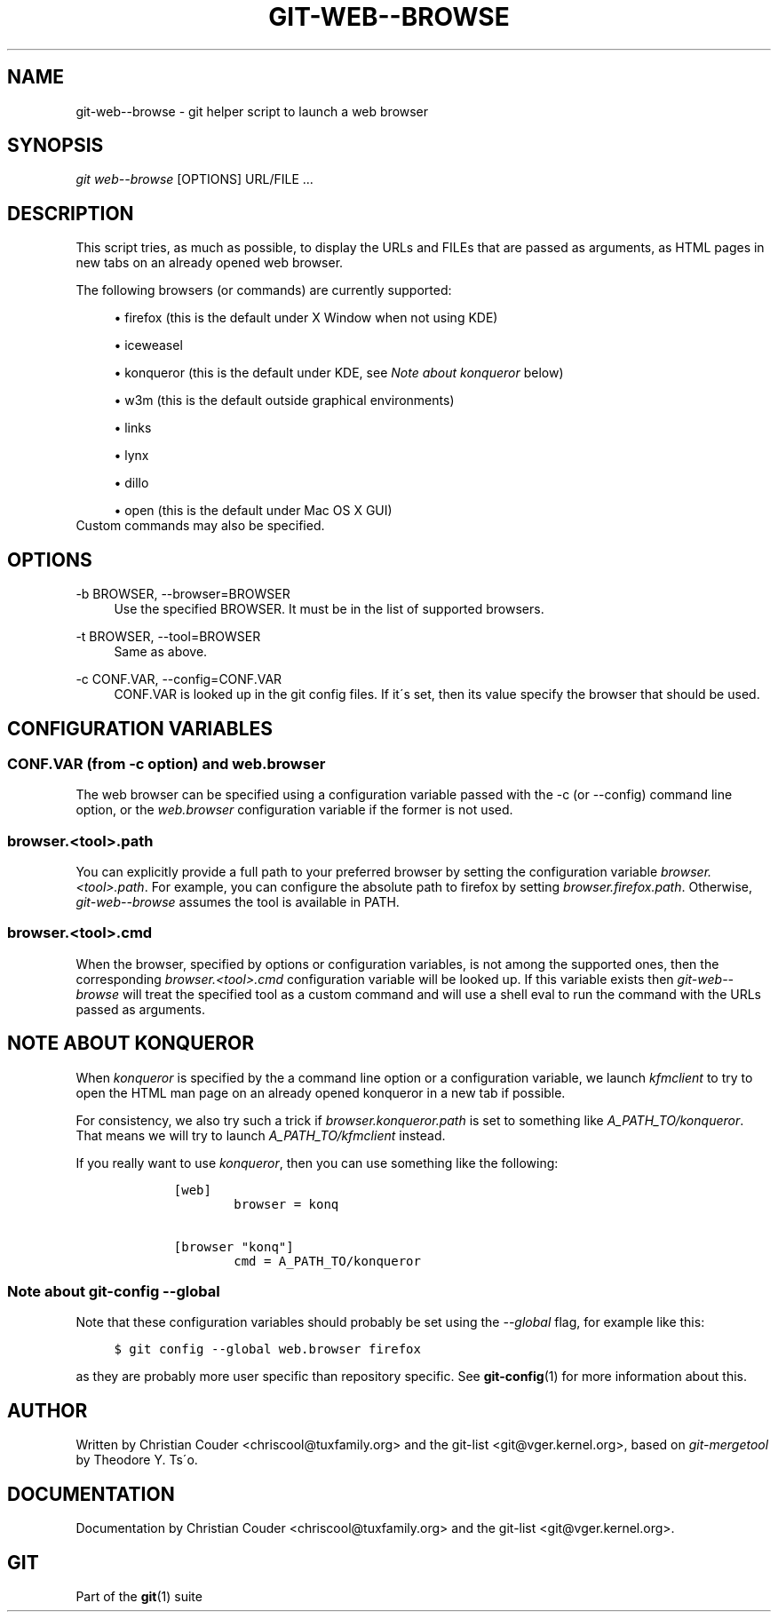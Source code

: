 .\"     Title: git-web--browse
.\"    Author: 
.\" Generator: DocBook XSL Stylesheets v1.73.2 <http://docbook.sf.net/>
.\"      Date: 07/06/2008
.\"    Manual: Git Manual
.\"    Source: Git 1.5.6.2.212.g08b5
.\"
.TH "GIT\-WEB\-\-BROWSE" "1" "07/06/2008" "Git 1\.5\.6\.2\.212\.g08b5" "Git Manual"
.\" disable hyphenation
.nh
.\" disable justification (adjust text to left margin only)
.ad l
.SH "NAME"
git-web--browse - git helper script to launch a web browser
.SH "SYNOPSIS"
\fIgit web\-\-browse\fR [OPTIONS] URL/FILE \&...
.SH "DESCRIPTION"
This script tries, as much as possible, to display the URLs and FILEs that are passed as arguments, as HTML pages in new tabs on an already opened web browser\.

The following browsers (or commands) are currently supported:

.sp
.RS 4
\h'-04'\(bu\h'+03'firefox (this is the default under X Window when not using KDE)
.RE
.sp
.RS 4
\h'-04'\(bu\h'+03'iceweasel
.RE
.sp
.RS 4
\h'-04'\(bu\h'+03'konqueror (this is the default under KDE, see \fINote about konqueror\fR below)
.RE
.sp
.RS 4
\h'-04'\(bu\h'+03'w3m (this is the default outside graphical environments)
.RE
.sp
.RS 4
\h'-04'\(bu\h'+03'links
.RE
.sp
.RS 4
\h'-04'\(bu\h'+03'lynx
.RE
.sp
.RS 4
\h'-04'\(bu\h'+03'dillo
.RE
.sp
.RS 4
\h'-04'\(bu\h'+03'open (this is the default under Mac OS X GUI)
.RE
Custom commands may also be specified\.
.SH "OPTIONS"
.PP
\-b BROWSER, \-\-browser=BROWSER
.RS 4
Use the specified BROWSER\. It must be in the list of supported browsers\.
.RE
.PP
\-t BROWSER, \-\-tool=BROWSER
.RS 4
Same as above\.
.RE
.PP
\-c CONF\.VAR, \-\-config=CONF\.VAR
.RS 4
CONF\.VAR is looked up in the git config files\. If it\'s set, then its value specify the browser that should be used\.
.RE
.SH "CONFIGURATION VARIABLES"
.SS "CONF\.VAR (from \-c option) and web\.browser"
The web browser can be specified using a configuration variable passed with the \-c (or \-\-config) command line option, or the \fIweb\.browser\fR configuration variable if the former is not used\.
.SS "browser\.<tool>\.path"
You can explicitly provide a full path to your preferred browser by setting the configuration variable \fIbrowser\.<tool>\.path\fR\. For example, you can configure the absolute path to firefox by setting \fIbrowser\.firefox\.path\fR\. Otherwise, \fIgit\-web\-\-browse\fR assumes the tool is available in PATH\.
.SS "browser\.<tool>\.cmd"
When the browser, specified by options or configuration variables, is not among the supported ones, then the corresponding \fIbrowser\.<tool>\.cmd\fR configuration variable will be looked up\. If this variable exists then \fIgit\-web\-\-browse\fR will treat the specified tool as a custom command and will use a shell eval to run the command with the URLs passed as arguments\.
.SH "NOTE ABOUT KONQUEROR"
When \fIkonqueror\fR is specified by the a command line option or a configuration variable, we launch \fIkfmclient\fR to try to open the HTML man page on an already opened konqueror in a new tab if possible\.

For consistency, we also try such a trick if \fIbrowser\.konqueror\.path\fR is set to something like \fIA_PATH_TO/konqueror\fR\. That means we will try to launch \fIA_PATH_TO/kfmclient\fR instead\.

If you really want to use \fIkonqueror\fR, then you can use something like the following:

.sp
.RS 4
.nf

\.ft C
        [web]
                browser = konq

        [browser "konq"]
                cmd = A_PATH_TO/konqueror
\.ft

.fi
.RE
.SS "Note about git\-config \-\-global"
Note that these configuration variables should probably be set using the \fI\-\-global\fR flag, for example like this:

.sp
.RS 4
.nf

\.ft C
$ git config \-\-global web\.browser firefox
\.ft

.fi
.RE
as they are probably more user specific than repository specific\. See \fBgit-config\fR(1) for more information about this\.
.SH "AUTHOR"
Written by Christian Couder <chriscool@tuxfamily\.org> and the git\-list <git@vger\.kernel\.org>, based on \fIgit\-mergetool\fR by Theodore Y\. Ts\'o\.
.SH "DOCUMENTATION"
Documentation by Christian Couder <chriscool@tuxfamily\.org> and the git\-list <git@vger\.kernel\.org>\.
.SH "GIT"
Part of the \fBgit\fR(1) suite

